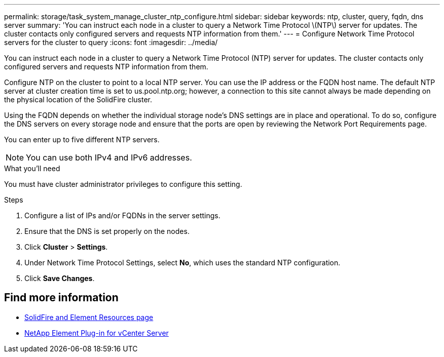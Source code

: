 ---
permalink: storage/task_system_manage_cluster_ntp_configure.html
sidebar: sidebar
keywords: ntp, cluster, query, fqdn, dns server
summary: 'You can instruct each node in a cluster to query a Network Time Protocol \(NTP\) server for updates. The cluster contacts only configured servers and requests NTP information from them.'
---
= Configure Network Time Protocol servers for the cluster to query
:icons: font
:imagesdir: ../media/

[.lead]
You can instruct each node in a cluster to query a Network Time Protocol (NTP) server for updates. The cluster contacts only configured servers and requests NTP information from them.

Configure NTP on the cluster to point to a local NTP server. You can use the IP address or the FQDN host name. The default NTP server at cluster creation time is set to us.pool.ntp.org; however, a connection to this site cannot always be made depending on the physical location of the SolidFire cluster.

Using the FQDN depends on whether the individual storage node's DNS settings are in place and operational. To do so, configure the DNS servers on every storage node and ensure that the ports are open by reviewing the Network Port Requirements page.

You can enter up to five different NTP servers.

NOTE: You can use both IPv4 and IPv6 addresses.

.What you'll need
You must have cluster administrator privileges to configure this setting.

.Steps
. Configure a list of IPs and/or FQDNs in the server settings.
. Ensure that the DNS is set properly on the nodes.
. Click *Cluster* > *Settings*.
. Under Network Time Protocol Settings, select *No*, which uses the standard NTP configuration.
. Click *Save Changes*.


== Find more information
* https://www.netapp.com/data-storage/solidfire/documentation[SolidFire and Element Resources page^]
* https://docs.netapp.com/us-en/vcp/index.html[NetApp Element Plug-in for vCenter Server^]
